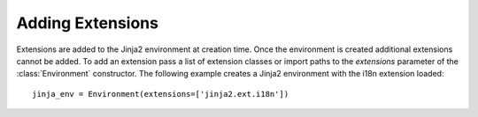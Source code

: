 Adding Extensions
-----------------

Extensions are added to the Jinja2 environment at creation time.  Once the
environment is created additional extensions cannot be added.  To add an
extension pass a list of extension classes or import paths to the
`extensions` parameter of the :class:`Environment` constructor.  The following
example creates a Jinja2 environment with the i18n extension loaded::

    jinja_env = Environment(extensions=['jinja2.ext.i18n'])